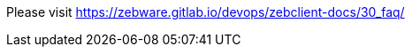// Add any tips or answers to anticipated questions. This could include the following troubleshooting information. If you don’t have any other Q&A to add, change “FAQ” to “Troubleshooting.”

Please visit https://zebware.gitlab.io/devops/zebclient-docs/30_faq/